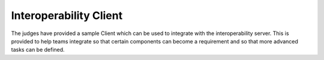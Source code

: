 Interoperability Client
=======================

The judges have provided a sample Client which can be used to integrate with
the interoperability server. This is provided to help teams integrate so that
certain components can become a requirement and so that more advanced tasks can
be defined.
